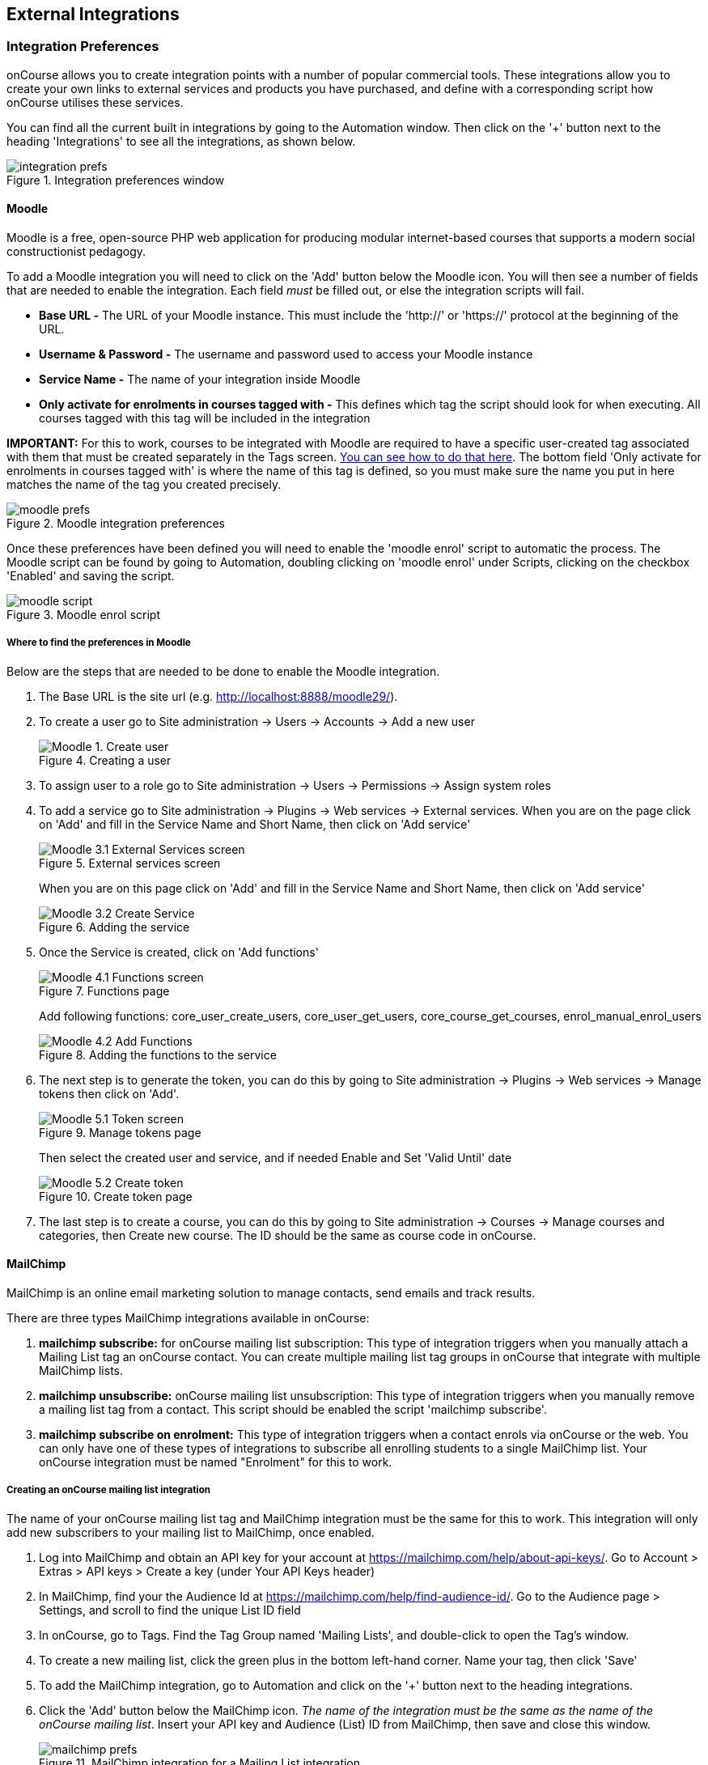 [[externalintegrations]]
== External Integrations

[[externalintegrations-integrationsPrefs]]
=== Integration Preferences

onCourse allows you to create integration points with a number of popular commercial tools. These integrations allow you to create your own links to external services and products you have purchased, and define with a corresponding script how onCourse utilises these services.

You can find all the current built in integrations by going to the Automation window. Then click on the '+' button next to the heading 'Integrations' to see all the integrations, as shown below.

image::images/integration_prefs.png[title='Integration preferences window']

[[externalintegrations-moodle]]
==== Moodle

Moodle is a free, open-source PHP web application for producing modular internet-based courses that supports a modern social constructionist pedagogy.

To add a Moodle integration you will need to click on the 'Add' button below the Moodle icon. You will then see a number of fields that are needed to enable the integration. Each field _must_ be filled out, or else the integration scripts will fail.

* *Base URL -* The URL of your Moodle instance. This must include the 'http://' or 'https://' protocol at the beginning of the URL.
* *Username & Password -* The username and password used to access your Moodle instance
* *Service Name -* The name of your integration inside Moodle
* *Only activate for enrolments in courses tagged with -* This defines which tag the script should look for when executing. All courses tagged with this tag will be included in the integration

*IMPORTANT:* For this to work, courses to be integrated with Moodle are required to have a specific user-created tag associated with them that must be created separately in the Tags screen. <<tagging-creatingTags, You can see how to do that here>>. The bottom field 'Only activate for enrolments in courses tagged with' is where the name of this tag is defined, so you must make sure the name you put in here matches the name of the tag you created precisely.

image::images/moodle_prefs.png[title='Moodle integration preferences']

Once these preferences have been defined you will need to enable the 'moodle enrol' script to automatic the process. The Moodle script can be found by going to Automation, doubling clicking on 'moodle enrol' under Scripts, clicking on the checkbox 'Enabled' and saving the script.

image::images/moodle_script.png[title='Moodle enrol script']

===== Where to find the preferences in Moodle

Below are the steps that are needed to be done to enable the Moodle integration.

. The Base URL is the site url (e.g. http://localhost:8888/moodle29/).
. To create a user go to Site administration -> Users -> Accounts -> Add a new user
+
image::images/Moodle_1._Create_user.png[title='Creating a user']
. To assign user to a role go to Site administration -> Users -> Permissions -> Assign system roles
. To add a service go to Site administration -> Plugins -> Web services -> External services.
When you are on the page click on 'Add' and fill in the Service Name and Short Name, then click on 'Add service'
+
image::images/Moodle_3.1_External_Services_screen.png[title='External services screen']
+
When you are on this page click on 'Add' and fill in the Service Name and Short Name, then click on 'Add service'
+
image::images/Moodle_3.2_Create_Service.png[title='Adding the service']
. Once the Service is created, click on 'Add functions'
+
image::images/Moodle_4.1_Functions_screen.png[title='Functions page']
+
Add following functions: core_user_create_users, core_user_get_users, core_course_get_courses, enrol_manual_enrol_users
+
image::images/Moodle_4.2_Add_Functions.png[title='Adding the functions to the service']
. The next step is to generate the token, you can do this by going to Site administration -> Plugins -> Web services -> Manage tokens then click on 'Add'.
+
image::images/Moodle_5.1_Token_screen.png[title='Manage tokens page']
+
Then select the created user and service, and if needed Enable and Set 'Valid Until' date
+
image::images/Moodle_5.2_Create_token.png[title='Create token page']
. The last step is to create a course, you can do this by going to Site administration -> Courses -> Manage courses and categories, then Create new course.
The ID should be the same as course code in onCourse.

[[externalintegrations-mailchimp]]
==== MailChimp

MailChimp is an online email marketing solution to manage contacts, send emails and track results.

There are three types MailChimp integrations available in onCourse:

. *mailchimp subscribe:* for onCourse mailing list subscription: This type of integration triggers when you manually attach a Mailing List tag an onCourse contact. You can create multiple mailing list tag groups in onCourse that integrate with multiple MailChimp lists.
. *mailchimp unsubscribe:* onCourse mailing list unsubscription: This type of integration triggers when you manually remove a mailing list tag from a contact. This script should be enabled the script 'mailchimp subscribe'.
. *mailchimp subscribe on enrolment:* This type of integration triggers when a contact enrols via onCourse or the web. You can only have one of these types of integrations to subscribe all enrolling students to a single MailChimp list. Your onCourse integration must be named "Enrolment" for this to work.

===== Creating an onCourse mailing list integration

The name of your onCourse mailing list tag and MailChimp integration must be the same for this to work. This integration will only add new subscribers to your mailing list to MailChimp, once enabled.

. Log into MailChimp and obtain an API key for your account at https://mailchimp.com/help/about-api-keys/. Go to Account > Extras > API keys > Create a key (under Your API Keys header)
. In MailChimp, find your the Audience Id at https://mailchimp.com/help/find-audience-id/. Go to the Audience page > Settings, and scroll to find the unique List ID field
. In onCourse, go to Tags. Find the Tag Group named 'Mailing Lists', and double-click to open the Tag's window.
. To create a new mailing list, click the green plus in the bottom left-hand corner. Name your tag, then click 'Save'
. To add the MailChimp integration, go to Automation and click on the '+' button next to the heading integrations.
. Click the 'Add' button below the MailChimp icon. _The name of the integration must be the same as the name of the onCourse mailing list_. Insert your API key and Audience (List) ID from MailChimp, then save and close this window.
+
image::images/mailchimp_prefs.png[title='MailChimp integration for a Mailing List integration']
+
. Once the integration has been defined you will need to enable the MailChimp scripts to automate the process.
These scripts can be found in the Automation window.
. Double click on the script called 'mailchimp subscribe', click on the checkbox 'Enabled' and save the script.
. You should also enable the 'mailchimp unsubscribe', click on the checkbox 'Enabled' and save the script. Please note that if contacts unsubscribe to the MailChimp list directly, they will not be unsubscribed in the onCourse mailing list (they can unsubscribe to onCourse mailing lists via the portal, which does update MailChimp), but either way, they will not receive further emails from you via MailChimp.
. To test this script is working as required, you can manually subscribe some contacts to your onCourse mailing list and check they have been added to the correct MailChimp list. To manually subscribe some contacts, open the contact window, highlight some records. Select the cogwheel, then click 'Bulk edit'. Selecy 'Add Tags', then add a mailing list tag. You can also tag an individual contact by opening their record and adding the tag manually.

If you wish to add additional mailing list integrations, you can repeat steps 1 to 6 as needed, adding multiple mailing list integrations to onCourse. Once the scripts are enabled, you do not need to repeat steps 7 to 10 again.

image::images/mailchimp_script.png[title='MailChimp mailing list subscribe script']

====== Creating an 'on enrolment' integration

This type of integration with MailChimp automatically subscribes on enrolment all contacts who have the permission 'accept email marketing material' on their contact record. You can only have on integration of this type in onCourse.


. Log into MailChimp and obtain an API key for your account at http://kb.mailchimp.com/accounts/management/about-api-keys. Go to Account > Extras > API keys > Create a key
. In MailChimp, find your the List Id at
http://kb.mailchimp.com/lists/managing-subscribers/find-your-list-id. Go to the Lists page > Settings, and scroll to find the unique List ID field you want to subscribe your enrolling students to.
. To add the MailChimp integration, go to Automation and click on the '+' button next to the Integrations heading.
. Click the 'Add' button below the MailChimp icon. The name of the integration must be 'Enrolment'. Insert your API key and List and ID from MailChimp, then save and close this window.
. Once the integration has been defined you will need to enable the MailChimp script to automate the process.
This scripts can be found by going to the Automation window, under Scripts.
. Double click on the script called 'mailchimp subscribe on enrolment', click on the checkbox 'Enabled' and save the script.
+
Note that there is no corresponding unsubscribe script for this integration - students can unsubscribe from this list directly via MailChimp after receiving an email from you.

[[externalintegrations-surveymonkey]]
==== SurveyMonkey

SurveyMonkey allows you to create and publish online surveys in minutes, and view the results graphically in real time. SurveyMonkey provides free online questionnaire and survey software.

To add a SurveyMonkey integration you will need to click on the 'Add' button below the SurveyMonkey icon. You will then see a number of fields that are needed to enable the integration. The 'Name' field is what ever you want to call this integration.

image::images/surveymonkey_prefs.png[title='SurveyMonkey integration preferences']

Once these preferences have been defined you will need to enable at least one of the SurveyMonkey scripts to automate the process. These scripts can be found by going to Automation and looking under Scripts, double-clicking on either 'SurveyMonkey send invite on enrolment', 'SurveyMonkey send invite on enrolment completion', or 'VET Course completion survey' clicking on the checkbox 'Enabled' and saving the script.

image::images/surveymonkey_script.png[title='SurveyMonkey scripts']

===== Access Tokens and Creating a developer account

Survey Monkey introduced access tokens as a means of integration in January 2017. All integrations created after that date will need to use access tokens. API Keys will not be used after this time. Existing integrations using an API key will continue to use the API key. To create an access token, you set up a developer account in SurveyMonkey and add onCourse as an App.


. Go to SurveyMonkey.com and login using your regular login. If you do not have a login for SurveyMonkey you will need to create one.
. Once logged in, got to the URL https://developer.surveymonkey.com. This will bring you to the developers area to set up your integration.
. In the Developers area, go to My Apps. If you already have an App, make sure it's not disabled or expired. If you don't already have an app, or if yours is currently expired/disabled, click on 'Add a New App'. SurveyMonkey Developer site Add New App Feature.
. This will open new window asking you to add an App. You can choose the name of App i.e. 'onCourse'
. In the App record, go to Settings, scroll down to the section called Scopes and activate the following three Scopes:
* Create/Modify Collectors
* View Collectors
* View Surveys
+
image::images/surveymonkeyScopes.png[title='The required scopes in SurveyMonkey']
. Once you've activated the required Scopes, scroll up to the Credentials section and locate the 'Access Token' field. The Access token is the large string of numbers and letters in the field. Copy all the text in this field and paste it into the 'OAuth token' field within the Integration you're setting up in onCourse, found in the Automations window.
+
image::images/surveymonkeyCredientials.png[title='SurveyMonkey Access Token Location']
+
. The Survey Name you need to enter in onCourse is the name listed in the 'Title' field on Survey Monkey, in the example below it's simply called 'Test'. This can be found by logging into your account in https://www.surveymonkey.com then clicking on the top menu option 'My Surveys'.
+
image::images/SurveyMonkey_name.png[title='All your surveys inSurveyMonkey will be listed in 'My Surveys'']
+
. Survey Monkey uses the term 'Collectors' to describe ways you can send out your survey and collect responses.

Set up your collector and name it 'onCourse', as this is the default collector name the app looks for. If there is no Collector by this name, then the first Collector in the list is selected. We highly recommend naming the Collector 'onCourse'.

If you haven't used SurveyMonkey before you will need to verify the collectors email address. This is done by clicking on the name of the Survey followed by on the tab 'Collect Responses' and then on the Survey name under the heading 'NICKNAME' and continuing until this email gets sent.

image::images/survey_collector.png[title='A view of some Collectors,one has yet to be configured']

The 'Sender email address' that survey responses are sent to is the same one you should have stored in the field 'Email from address' in the Messaging tab of the onCourse preferences window.

image::images/Preferences_messaging.png[title='Messaging tab of the Preferences window']

[[externalintegrations-surveygizmo]]
==== SurveyGizmo

SurveyGizmo is a powerful survey tool designed to make even the most advanced survey projects fun, easy and affordable.

To add a SurveyGizmo integration you will need to click on the 'Add' button below the SurveyGizmo icon. You will then see a number of fields that are needed to enable the integration.

image::images/surveygizmo_prefs.png[title='SurveyGizmo integration preferences']

Once these preferences have been defined you will need to enable at least one of the SurveyGizmo scripts to automatic the process. These scripts can be found by going to Automation, double-clicking on either 'SurveyGizmo send invite on enrolment' or 'SurveyGizmo send invite on enrolment completion', clicking on the checkbox 'Enabled' and saving the script.

image::images/surveygizmo_script.png[title='SurveyGizmo scripts']

===== Where to find the preferences in SurveyGizmo

Below is the information that is needed to enable the integration that can be found in SurveyGizmo.


. The User and Password is the same one you use to log into your account at SurveyGizmo
. The Survey ID is taken from survey address, so in the example below the Survey ID is 2290616. Please visit
http://help.surveygizmo.com/help/article/link/how-to-find-ids[here] for more information.
+
image::images/SurveyGizmo_Survey_ID.png[title='Where to find the SurveyGizmo Survey ID']

[[externalintegrations-cloudassess]]
==== Cloud Assess

Cloud Assess is an online service for managing the assessment process. It can be used for VET and non-VET enrolments, and can be used by tutors to help manage classroom based assessments as well as online assessments.

When you create an account with Cloud Assess ask for the different user names and keys shown in the image. Then enable the script "cloudassess course enrolment create" in order to automatically push enrolments in onCourse into Cloud Assess. This script assumes that you'll create a course in Cloud Assess with the same course code as the course in onCourse. If there is no matching course in Cloud Assess then the script will do nothing.
Of course, you can modify the script to suit your own specific needs. Remember that the name of the integration here must match the name given within the script.

image::images/cloudaccess_prefs.png[title='Cloud Access integration preferences']

Once these preferences have been defined you will need to enable the Cloud Access script to automate the process.
This script can be found by going to Automation, double clicking on 'cloudassess course enrolment create' then click on the 'Enabled' check box and save.

image::images/cloudaccess_script.png[title='Cloud Access script']

[[externalintegrations-canvas]]
==== Canvas

Canvas is an open-source learning management system for delivering training to students. This integration allows you to automatically make enrolments, classes and students using information you've already entered into onCourse. There is quite a bit of setup work for this integration, so ensure you are following the instructions precisely.

It's recommended that before you begin this integration, you get in touch with us via Support first.

image::images/canvas_integration.png[title='Canvas Integration window']

To use the onCourse integration with Canvas, you will first need to have set up a developer key in Canvas itself.
You can find instructions on how to do this here - https://community.canvaslms.com/docs/DOC-12657-4214441833

You can find some more developer-oriented information about Canvas developer keys here -
https://canvas.instructure.com/doc/api/file.developer_keys.html.

You will also need to have the relevant courses and classes set up in Canvas. Canvas uses slightly different terminology here; courses are still 'courses', but classes are known as 'sections'. You'll need to ensure that every course and class you want captured by the integration is duplicated in both Canvas and onCourse. However, if you cannot set up every class, in the Canvas script there is a value that, when set to true, can create new sections (classes) if one does not exist for the equivalent course in onCourse.

When setting up a course in Canvas, it must use the same course code as the equivalent class in onCourse. Similarly with classes, all sections in Canvas must use the same code as the equivalent class in onCourse. E.G. if you set up a course with the code CWC101, and it has one class (that you don't edit the code of), then the course code would be CWC101 and the section/class code would be CWC101-1.

Once every course and class is created in both systems, create a tag in onCourse. The tag must be set to Courses, and it must be called 'Canvas'. You must set this tag on each course that's to be included in the integration.

As soon as you've got your developer key, you can continue with the integration in onCourse:

. in onCourse, go to Automation
. Click the green + button next to the Integrations header in the left-hand column of the window that opens
. Find the Canvas integrations and select 'Add'
. Enter the URL of your Canvas instance. This will look like following -
https://my_canvas_instance.instructure.edu.au/ - where 'my_canvas_instance' would be personalised with the name you gave it during initial set up. You also need to enter your client id, and the client secret from your developer key.
+
The account ID is the id number that corresponds with the account you wish to enrol students into. You can find this by logging into Canvas, then navigating to the left-hand menu bar. Select Admin > then select your account.
This will open an accounts page. The account ID will be listed in the site's URL e.g. if the URL is
https://my_canvas_instance.instructure.edu.au/accounts/36 then you would enter 36 as the account ID, and only that number. You don't enter the URL. Once you've completed filling in the expected fields in onCourse, a button labelled 'Configure' will appear. Click this and a pop-up window will appear, asking you to log in to Canvas and authorise onCourse to integrate with your account.
. Lastly, you'll need to turn on the integration script. You can do this by going to Automation, and enabling the 'Canvas Enrol' script. Make sure you hit the Save button before closing the window.

[[externalintegrations-micropower]]
==== Micropower

This integration allows for a connection between a Micropower (MPower MSL) based system and onCourse. To use this integration, you'll need to have your own Micropower instance. Each field in the integration window should map directly to a similarly named field in your Micropower system. Copy the data each field from your Micropower system into the corresponding field within onCourse, and ensure you activate the Micropower integration script in the Scripts section of the Automation window.

image::images/mpower.png[title='Micropower Integration window']

[[externalintegrations-USI]]
==== USI

This integration connects your onCourse system to the USI Agency so that onCourse can automatically verify a student's USI number. This section will detail how you can activate this integration. If you wish to learn more about the basics of how the USI functions in onCourse, you can read more in our dedicated <<usi, USI chapter>> here.

image::images/usi_integration.png[title='USI Agency Integration window']

Follow the below steps to activate the integration:


. Go to this link to request access to the USI System Registry - https://www.usi.gov.au/training-organisations/set-access-usi-registry-system. This is only required if you've never registered with the USI Agency before.
. Register a MyGovID. Please note that myGovID is not the same MyGov.
**IMPORTANT:** When you create a MyGovID, it is for you as an individual, not for the organisation.
. Link your RTO to your myGovID with the Relationship Authorisation Manager - https://authorisationmanager.gov.au/. Once logged in, choose the "Link your business" option. The business you link must use the same ABN as is set in your Preferences > College section.
. Log into onCourse and go to the Automation window, then scroll the left hand column until you see the Integrations header. Click the + button next to the header, then select 'Add' under the USI integration listing. This will create a new USI integration.
. In the new Integration screen you'll see two numbers; a Digital Software Provider number and a Software ID number, as well as some text with an embedded link. The Software ID number will be unique to your system.
Make a note of these two numbers. Click the link and it will take you back to the Relationship Authorisation Manager.
+
[NOTE]
====
DO NOT use the Software ID from the image above as it is only an example and will not work.
====
+
. Click on the "Entity name" which is your RTO.
. In the top menu, click on 'Manage Notifications', then click 'Add Notification'.
. In the 'Digital Service Provider ABN' field, enter the following Digital Software Provider number '74073212736', and then click the magnifying glass icon. You will see the company ISH GROUP PTY LTD. Confirm this.
. Enter the Software ID from the USI Integration window in onCourse and confirm.
. The entry you just added should now diplay as "Active". It should look like the screenshot below.
+
image::images/usi-active-status-ram.png[title='At the end of the process']

==== VET Student Loans

This integration feeds data from onCourse directly into the HEIMS data collection system (sometimes called TCSI).

image::images/tcsi_integration.png[title='USI Agency Integration window']

==== Google Classroom

Google Classroom is mission control for your classes. As a free service for teachers and students, you can create classes, distribute assignments, send feedback, and see everything in one place.


image::images/google_integration.png[title='Google Classroom Integration window']

To create a new Google Classrooms integration you'll require a Google client id, and a client secret.
Once you have both of these from Google, Follow the next steps:


. in onCourse, go to Automation > Integrations and click the green + button next to the Integrations heading
. Scroll down and click 'Add' in the Google Classrooms integration
. Enter a name for the integration at the top of the window
. Enter your Client ID and Client secret
. Click 'Get Activation Code' to get your activation code

==== TalentLMS

image::images/talentlms_integration.png[title='TalentLMS Integration window']

TalentLMS is a cloud-based learning management system that provides an online tool to deliver your course materials.

Enter your TalentLMS URL into 'Base url' and your TalentLMS API key into 'API key'. Once you save the integration a new script block will be available for use. The standard script looks just like this:

```
talentLMS {
    action 'enrol'
    course record.courseClass.course.code
    student record.student
}
```

By default, the course in TalentLMS should be named with the onCourse course code for this integration to work. Of course, you can modify this script to use any value, for example the course-class code or even the unit of competency code.

When creating new students in TalentLMS, they will be created with their email address as the login, type "Learner-Type" and a random password. Students can reset their password in TalentLMS. By default TalentLMS will typically send a welcome email.


==== LearnDash

image::images/learndash_integration.png[title='LearnDash Integration window']

LearnDash is a learning management system plugin for Wordpress websites only. It can provide an online space for you to deliver your course materials to students.

For this integration to work, you must have installed on your Wordpress site the 'Application Password' Wordpress plugin, then adjust the .htaccess config file (see the following link https://github.com/WordPress/application-passwords/wiki/Basic-Authorization-Header----Missing for exact instructions).

After this is set up, generate a password for the admin user; this is the user whose information you will enter in the integration window. Go to the integration window and enter your site URL in to the 'Base url' field, the user login for the admin user into the 'User login' field, and the password you created into the 'User password' field, and click Save.

Then, go to the Automation window and look under Scripts for the script called 'LearnDash course enrolment' and enable it, then click Save. The standard script will look like:

```
learndash {
    action 'enrol'
    course record.courseClass.course.code
    student record.student
}
```

onCourse needs to match against the course slug in LearnDash. By default, it uses the onCourse Course Code to do this, but you can alter this to something else if you wish. In its default configuration, you need ensure that the Course Code in onCourse and the course slug in LearnDash match.

Once all this is completed, this integration will create enrolments in LearnDash as they are created in onCourse.

=== Other Integrations

==== Zoom Integration

This integration is a little different from others in that we haven't formalised it within the onCourse application. We have, however, built a framework and process around sending Zoom Session links to students when they enrol in classes with Zoom Session ID's associated with them. We do this through a combination of scripting, message templates and custom fields. This guide will step you through the process in setting this up in your system.

This is a relatively simple version of this integration that doesn't involve using passwords, or alerting tutors etc. This focuses solely on emailing students an email containing a specialised link that gives them access to their online class. For anything more advanced, please get in touch with us at support.

You'll need to know the Zoom Meeting ID's for each class before students enrol for this integration to work.
Here's how to set it up:


. You'll first need to create a custom field. Go to Preferences > Custom Fields and click the + button at the top of the window in the panel on the right.
. Enter the name "ZoomID" without quotes. Record type is 'CourseClass'. The custom field key must be unique, so enter something like "zoomIDkey". Click Save.
. Now we'll need to create the message template. Go to Automation > Message Templates and click the + button next to the Message Templates heading in the left column.
. Enter the name 'Zoom Link Email'. Choose the type 'CourseClass', and choose message type 'Email'. Enter a unique keycode, eg "zoom.link.email". Next we'll need to add both the text and html versions of the email. In the links below there is an example text and html template, feel free to copy and paste them in. You can also edit this text to read how you'd like, although be careful not to erase any of the code used when editing.
+
*Text* -
https://gist.github.com/swinbanks/70225365d1dd9352fa4548855a07f799
+
*HTML* -
https://gist.github.com/swinbanks/7176c1bfcd6fff645ead80f0cea074ee
. In the Message Template, click the + button next to Options > select 'Text' > Enter the name 'subjectTxt' (enter it using that exact capitalisation) and then, below the field that is created, enter 'Zoom Invitation'.
. Click the 'Enable' swtich then click Save.
. Next, add the Zoom Meeting ID for each zoom session to the ZoomID field in each class. How you manage this is up to you, but you should only do the final few steps once you are certain this is complete. If you get this step wrong, then students could be emailed incorrect links, or not get link emails at all.
. Now we need to add the script. Still in Automation, go to Scripts and click the + button next to the heading to create a new script.
. Give it the name 'Send Enrolment with Zoom'. It will replace your current default 'send enrolment' script, so once we're done creating it we'll need to activate it, and then disable the old one. Set the trigger type to 'On create and edit' and enter the entity name as 'Enrolment'.
+
Next, hit the black + button just next to the name of the new script, and select 'Script'. Copy and paste the script from the following link into this field.
+
*Script* -
https://gist.github.com/swinbanks/2059bbaedb84f9c47fe4e3a29fc4aab6
. After pasting the script, click the 'Enable' switch and then click Save. Then, scroll to your active 'send enrolment' script and disable it, then click Save. You only want one enrolment script active at a time. That should be all you need to do to activate this integration. You can run a test enrolment through the system to ensure you get each email as expected. You can also send the Zoom Link email to an enrolment any time you like by highlighting the enrolment/s, going to the cogwheel and clicking 'Send Message'. Select the Zoom Link template and you'll see a preview on the right, then clicking 'Send'.

